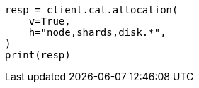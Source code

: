 // This file is autogenerated, DO NOT EDIT
// troubleshooting/common-issues/red-yellow-cluster-status.asciidoc:177

[source, python]
----
resp = client.cat.allocation(
    v=True,
    h="node,shards,disk.*",
)
print(resp)
----
